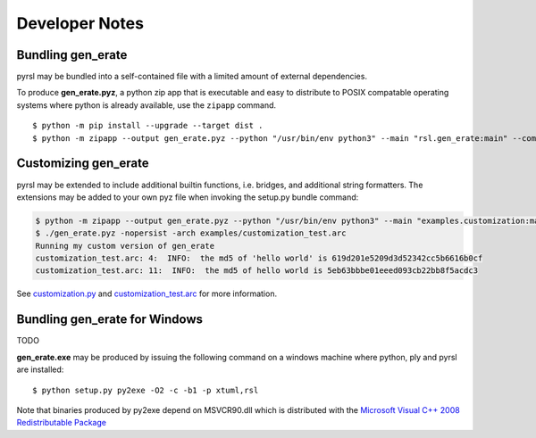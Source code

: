 Developer Notes
===============

Bundling gen_erate
******************
pyrsl may be bundled into a self-contained file with a limited amount of external
dependencies.

To produce **gen_erate.pyz**, a python zip app that is executable and easy to
distribute to POSIX compatable operating systems where python is already
available, use the ``zipapp`` command.

::

    $ python -m pip install --upgrade --target dist .
    $ python -m zipapp --output gen_erate.pyz --python "/usr/bin/env python3" --main "rsl.gen_erate:main" --compress dist


Customizing gen_erate
*********************
pyrsl may be extended to include additional builtin functions, i.e. bridges,
and additional string formatters. The extensions may be added to your own pyz
file when invoking the setup.py bundle command:

.. code-block:: console

    $ python -m zipapp --output gen_erate.pyz --python "/usr/bin/env python3" --main "examples.customization:main" --compress dist
    $ ./gen_erate.pyz -nopersist -arch examples/customization_test.arc
    Running my custom version of gen_erate
    customization_test.arc: 4:  INFO:  the md5 of 'hello world' is 619d201e5209d3d52342cc5b6616b0cf
    customization_test.arc: 11:  INFO:  the md5 of hello world is 5eb63bbbe01eeed093cb22bb8f5acdc3

See `customization.py <https://github.com/xtuml/pyrsl/blob/master/examples/customization.py>`__
and `customization_test.arc <https://github.com/xtuml/pyrsl/blob/master/examples/customization_test.arc>`__
for more information.


Bundling gen_erate for Windows
******************************
TODO

**gen_erate.exe** may be produced by issuing the following command
on a windows machine where python, ply and pyrsl are installed:

::

    $ python setup.py py2exe -O2 -c -b1 -p xtuml,rsl

Note that binaries produced by py2exe depend on MSVCR90.dll which is distributed
with the `Microsoft Visual C++ 2008 Redistributable Package
<https://www.microsoft.com/en-us/download/details.aspx?id=29>`__
